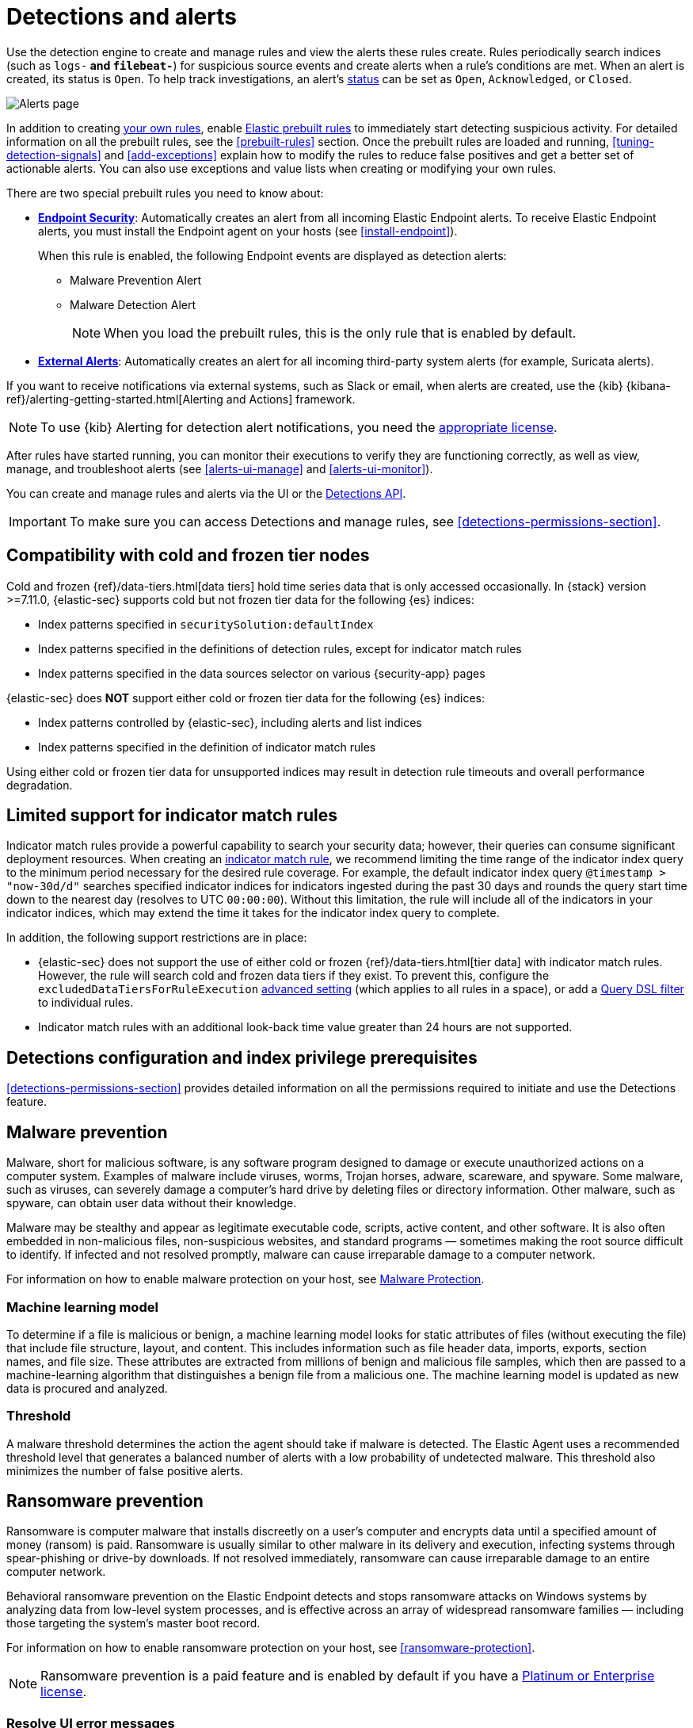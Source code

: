 [[detection-engine-overview]]
[role="xpack"]

= Detections and alerts

Use the detection engine to create and manage rules and view the alerts
these rules create. Rules periodically search indices (such as `logs-*` and
`filebeat-*`) for suspicious source events and create alerts when a rule's
conditions are met. When an alert is created, its status is `Open`. To help
track investigations, an alert's <<detection-alert-status,status>> can be set as 
`Open`, `Acknowledged`, or `Closed`.

[role="screenshot"]
image::images/alert-page.png[Alerts page]

In addition to creating <<rules-ui-create, your own rules>>, enable
<<load-prebuilt-rules, Elastic prebuilt rules>> to immediately start detecting
suspicious activity. For detailed information on all the prebuilt rules, see the
<<prebuilt-rules>> section. Once the prebuilt rules are loaded and
running, <<tuning-detection-signals>> and <<add-exceptions>> explain
how to modify the rules to reduce false positives and get a better set of
actionable alerts. You can also use exceptions and value lists when creating or
modifying your own rules.

There are two special prebuilt rules you need to know about:

* <<endpoint-security, *Endpoint Security*>>:
Automatically creates an alert from all incoming Elastic Endpoint alerts. To
receive Elastic Endpoint alerts, you must install the Endpoint agent on your
hosts (see <<install-endpoint>>).
+
When this rule is enabled, the following Endpoint events are displayed as
detection alerts:
+
** Malware Prevention Alert
** Malware Detection Alert
+
NOTE: When you load the prebuilt rules, this is the only rule that is enabled
by default.

* <<external-alerts, *External Alerts*>>: Automatically creates an alert for
all incoming third-party system alerts (for example, Suricata alerts).

If you want to receive notifications via external systems, such as Slack or
email, when alerts are created, use the {kib}
{kibana-ref}/alerting-getting-started.html[Alerting and Actions] framework.

NOTE: To use {kib} Alerting for detection alert notifications, you need the
https://www.elastic.co/subscriptions[appropriate license].

After rules have started running, you can monitor their executions to verify
they are functioning correctly, as well as view, manage, and troubleshoot
alerts (see <<alerts-ui-manage>> and <<alerts-ui-monitor>>).

You can create and manage rules and alerts via the UI or the
<<rule-api-overview, Detections API>>.

[IMPORTANT]
==============
To make sure you can access Detections and manage rules, see
<<detections-permissions-section>>.
==============

[float]
[[cold-tier-detections]]
== Compatibility with cold and frozen tier nodes

Cold and frozen {ref}/data-tiers.html[data tiers] hold time series data that is only accessed occasionally. In {stack} version >=7.11.0, {elastic-sec} supports cold but not frozen tier data for the following {es} indices:

* Index patterns specified in `securitySolution:defaultIndex`
* Index patterns specified in the definitions of detection rules, except for indicator match rules 
* Index patterns specified in the data sources selector on various {security-app} pages

{elastic-sec} does *NOT* support either cold or frozen tier data for the following {es} indices:

* Index patterns controlled by {elastic-sec}, including alerts and list indices
* Index patterns specified in the definition of indicator match rules 

Using either cold or frozen tier data for unsupported indices may result in detection rule timeouts and overall performance degradation.

[float]
[[support-indicator-rules]]
== Limited support for indicator match rules

Indicator match rules provide a powerful capability to search your security data; however, their queries can consume significant deployment resources. When creating an <<create-indicator-rule, indicator match rule>>, we recommend limiting the time range of the indicator index query to the minimum period necessary for the desired rule coverage. For example, the default indicator index query `@timestamp > "now-30d/d"` searches specified indicator indices for indicators ingested during the past 30 days and rounds the query start time down to the nearest day (resolves to UTC `00:00:00`). Without this limitation, the rule will include all of the indicators in your indicator indices, which may extend the time it takes for the indicator index query to complete.

In addition, the following support restrictions are in place:

* {elastic-sec} does not support the use of either cold or frozen {ref}/data-tiers.html[tier data] with indicator match rules. However, the rule will search cold and frozen data tiers if they exist. To prevent this, configure the `excludedDataTiersForRuleExecution` <<exclude-cold-frozen-data-rule-executions,advanced setting>> (which applies to all rules in a space), or add a <<exclude-cold-frozen-data-individual-rules,Query DSL filter>> to individual rules. 
* Indicator match rules with an additional look-back time value greater than 24 hours are not supported.

[float]
[[detections-permissions]]
== Detections configuration and index privilege prerequisites

<<detections-permissions-section>> provides detailed information on all the
permissions required to initiate and use the Detections feature.

[discrete]
[[malware-prevention]]
== Malware prevention

Malware, short for malicious software, is any software program designed to damage or execute unauthorized actions on a
computer system. Examples of malware include viruses, worms, Trojan horses, adware, scareware, and spyware. Some
malware, such as viruses, can severely damage a computer's hard drive by deleting files or directory information. Other
malware, such as spyware, can obtain user data without their knowledge.

Malware may be stealthy and appear as legitimate executable code, scripts, active content, and other software. It is also
often embedded in non-malicious files, non-suspicious websites, and standard programs — sometimes making the root
source difficult to identify. If infected and not resolved promptly, malware can cause irreparable damage to a computer
network.

For information on how to enable malware protection on your host, see <<malware-protection,  Malware Protection>>.

[discrete]
[[machine-learning-model]]
=== Machine learning model

To determine if a file is malicious or benign, a machine learning model looks for static attributes of files (without executing
the file) that include file structure, layout, and content. This includes information such as file header data, imports, exports,
section names, and file size. These attributes are extracted from millions of benign and malicious file samples, which then
are passed to a machine-learning algorithm that distinguishes a benign file from a malicious one. The machine learning
model is updated as new data is procured and analyzed.

[discrete]
=== Threshold

A malware threshold determines the action the agent should take if malware is detected. The Elastic Agent uses a recommended threshold level that generates a balanced number of alerts with a low probability of undetected malware. This threshold also minimizes the number of false positive alerts.

[discrete]
[[ransomware-prevention]]
== Ransomware prevention

Ransomware is computer malware that installs discreetly on a user's computer and encrypts data until a specified amount of money (ransom) is paid. Ransomware is usually similar to other malware in its delivery and execution, infecting systems
through spear-phishing or drive-by downloads. If not resolved immediately, ransomware can cause irreparable damage to an entire computer network.

Behavioral ransomware prevention on the Elastic Endpoint detects and stops ransomware attacks on Windows systems by analyzing data from low-level system processes, and is effective across an array of widespread ransomware families — including those targeting the system’s master boot record.

For information on how to enable ransomware protection on your host, see <<ransomware-protection>>.

NOTE: Ransomware prevention is a paid feature and is enabled by default if you have a https://www.elastic.co/pricing[Platinum or Enterprise license].

[float]
=== Resolve UI error messages

Depending on your privileges and whether detection system indices have already
been created for the {kib} space, you might get one of these error messages when you 
open the *Alerts* or *Rules* page:

* *`Let’s set up your detection engine`*
+
If you get this message, a user with specific privileges must visit the
*Alerts* or *Rules* page before you can view detection alerts and rules.
Refer to <<enable-detections-ui>> for a list of all the requirements.
+
NOTE: For *self-managed* {stack} deployments only, this message may be displayed
when the
<<detections-permissions, `xpack.encryptedSavedObjects.encryptionKey`>>
setting has not been added to the `kibana.yml` file. For more information, refer to <<detections-on-prem-requirements>>.

* *`Detection engine permissions required`*
+
If you get this message, you do not have the
<<detections-permissions, required privileges>> to view the *Detections* feature,
and you should contact your {kib} administrator.
+
NOTE: For *self-managed* {stack} deployments only, this message may be
displayed when the <<detections-permissions, `xpack.security.enabled`>>
setting is not enabled in the `elasticsearch.yml` file. For more information, refer to <<detections-on-prem-requirements>>.
